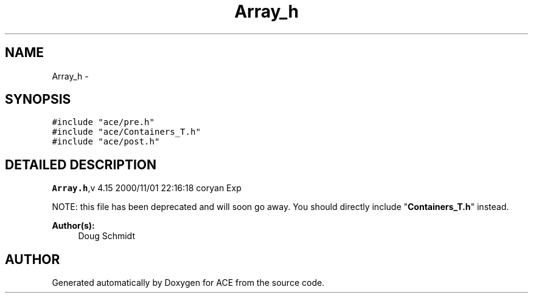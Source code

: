 .TH Array_h 3 "5 Oct 2001" "ACE" \" -*- nroff -*-
.ad l
.nh
.SH NAME
Array_h \- 
.SH SYNOPSIS
.br
.PP
\fC#include "ace/pre.h"\fR
.br
\fC#include "ace/Containers_T.h"\fR
.br
\fC#include "ace/post.h"\fR
.br

.SH DETAILED DESCRIPTION
.PP 
.PP
\fBArray.h\fR,v 4.15 2000/11/01 22:16:18 coryan Exp
.PP
NOTE: this file has been deprecated and will soon go away. You should directly include "\fBContainers_T.h\fR" instead.
.PP
\fBAuthor(s): \fR
.in +1c
 Doug Schmidt
.PP
.SH AUTHOR
.PP 
Generated automatically by Doxygen for ACE from the source code.
